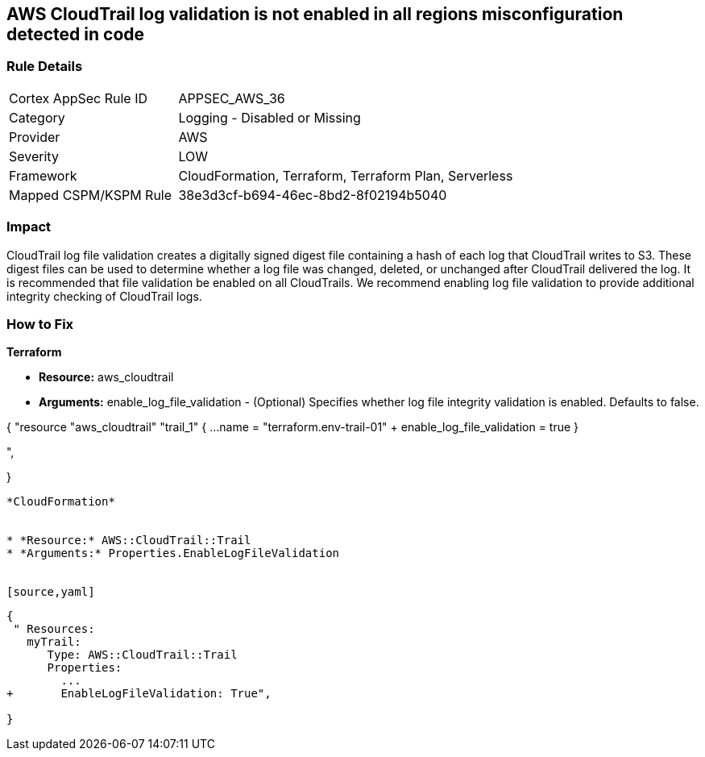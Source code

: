 == AWS CloudTrail log validation is not enabled in all regions misconfiguration detected in code


=== Rule Details

[cols="1,2"]
|===
|Cortex AppSec Rule ID |APPSEC_AWS_36
|Category |Logging - Disabled or Missing
|Provider |AWS
|Severity |LOW
|Framework |CloudFormation, Terraform, Terraform Plan, Serverless
|Mapped CSPM/KSPM Rule |38e3d3cf-b694-46ec-8bd2-8f02194b5040
|===
 



=== Impact
CloudTrail log file validation creates a digitally signed digest file containing a hash of each log that CloudTrail writes to S3.
These digest files can be used to determine whether a log file was changed, deleted, or unchanged after CloudTrail delivered the log.
It is recommended that file validation be enabled on all CloudTrails.
We recommend enabling log file validation to provide additional integrity checking of CloudTrail logs.

=== How to Fix


*Terraform* 


* *Resource:* aws_cloudtrail
* *Arguments:* enable_log_file_validation - (Optional) Specifies whether log file integrity validation is enabled.
Defaults to false.


[source,go]
----
----
{
 "resource "aws_cloudtrail" "trail_1" {
  ...
  name                          = "terraform.env-trail-01"
+ enable_log_file_validation    = true
}

",
 
}
----


*CloudFormation* 


* *Resource:* AWS::CloudTrail::Trail
* *Arguments:* Properties.EnableLogFileValidation


[source,yaml]
----
----
{
 " Resources: 
   myTrail: 
      Type: AWS::CloudTrail::Trail
      Properties: 
        ...
+       EnableLogFileValidation: True",
       
}
----
